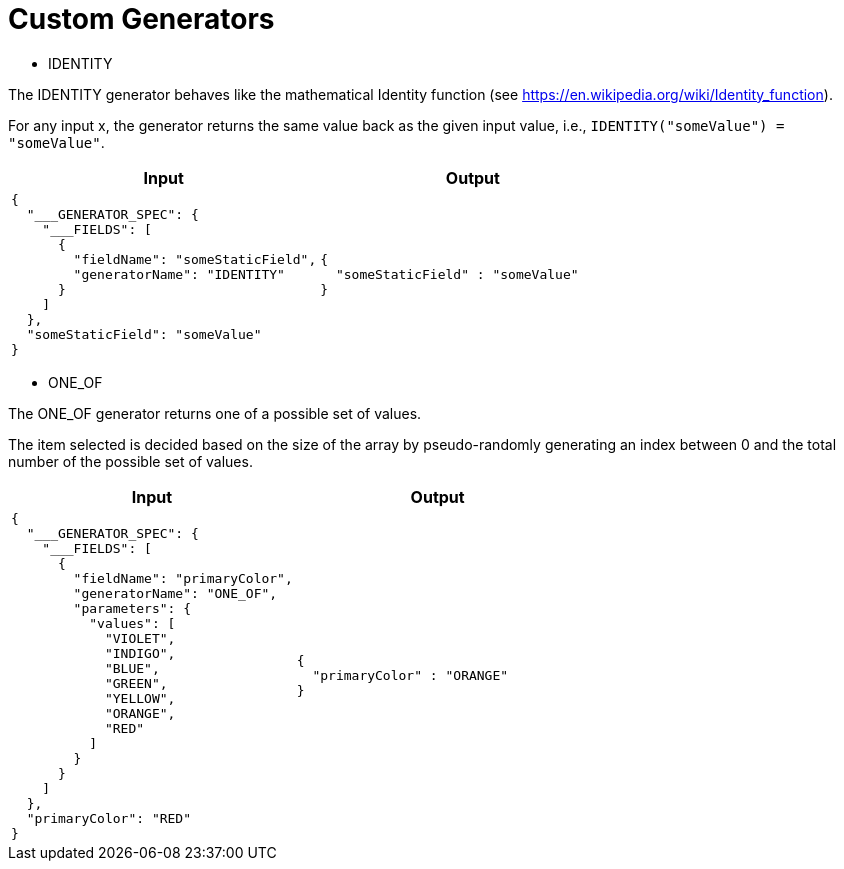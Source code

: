 = Custom Generators

* IDENTITY

The IDENTITY generator behaves like the mathematical Identity function (see https://en.wikipedia.org/wiki/Identity_function).

For any input x, the generator returns the same value back as the given input value, i.e., `IDENTITY("someValue") = "someValue"`.

[cols="1,1"]
|===
|Input |Output

a|
----
{
  "___GENERATOR_SPEC": {
    "___FIELDS": [
      {
        "fieldName": "someStaticField",
        "generatorName": "IDENTITY"
      }
    ]
  },
  "someStaticField": "someValue"
}
----

a|
----
{
  "someStaticField" : "someValue"
}
----

|===

* ONE_OF

The ONE_OF generator returns one of a possible set of values.

The item selected is decided based on the size of the array by pseudo-randomly generating an index between 0 and the total number of the possible set of values.

[cols="1,1"]
|===
|Input |Output

a|
----
{
  "___GENERATOR_SPEC": {
    "___FIELDS": [
      {
        "fieldName": "primaryColor",
        "generatorName": "ONE_OF",
        "parameters": {
          "values": [
            "VIOLET",
            "INDIGO",
            "BLUE",
            "GREEN",
            "YELLOW",
            "ORANGE",
            "RED"
          ]
        }
      }
    ]
  },
  "primaryColor": "RED"
}
----

a|
----
{
  "primaryColor" : "ORANGE"
}
----

|===